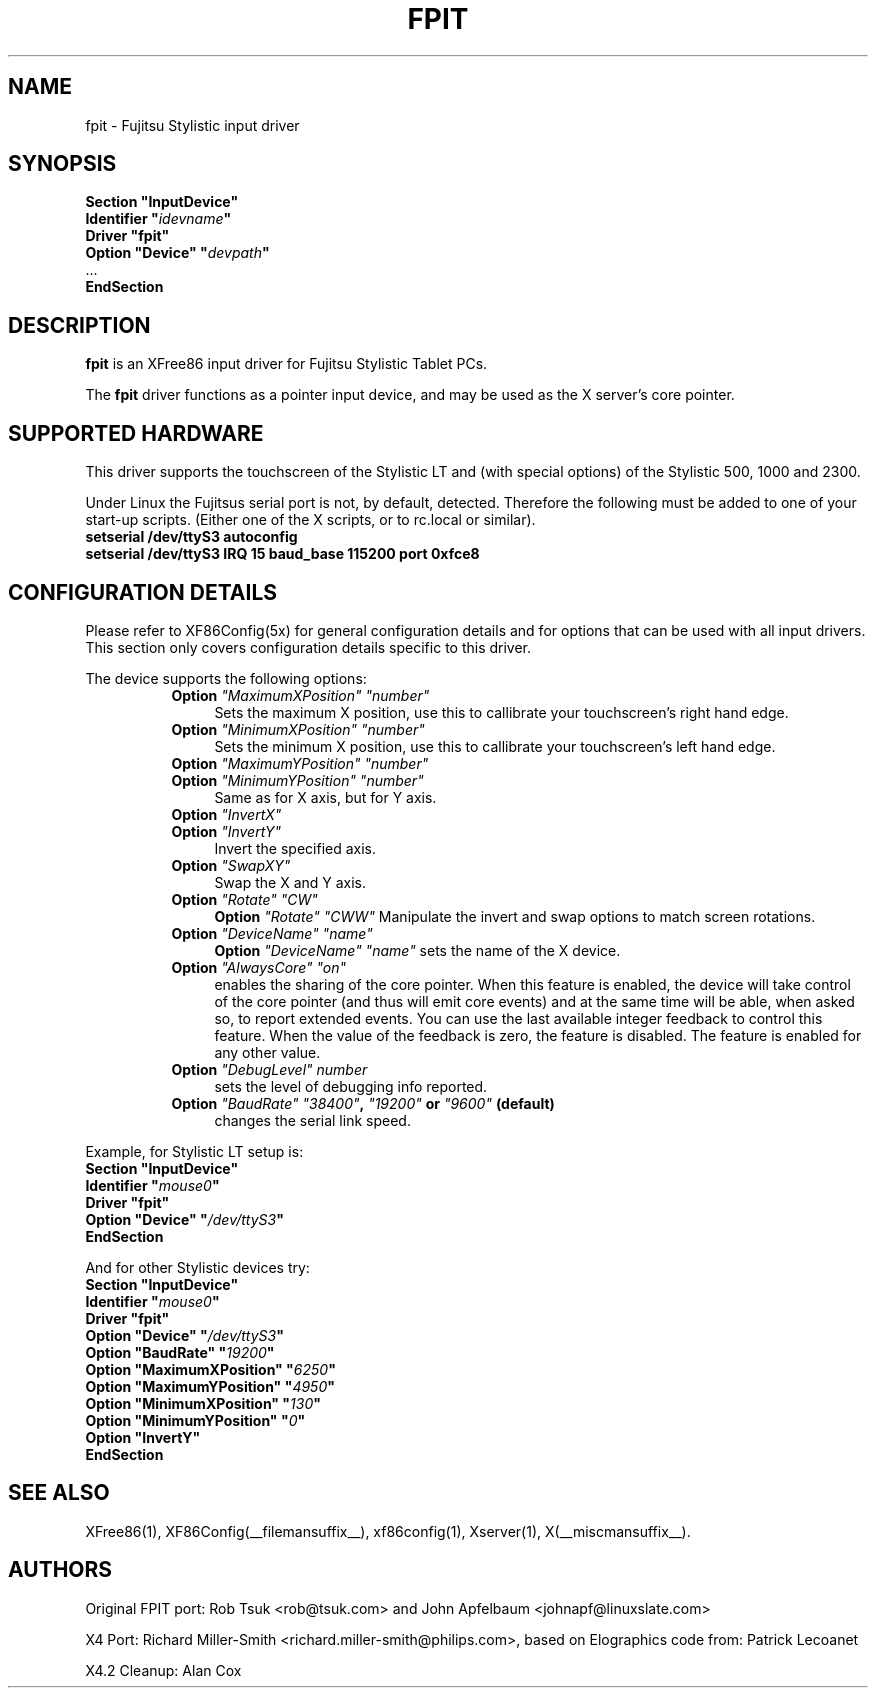 .\" $XFree86$ 
.\" shorthand for double quote that works everywhere.
.ds q \N'34'
.TH FPIT __drivermansuffix__ __vendorversion__
.SH NAME
fpit \- Fujitsu Stylistic input driver
.SH SYNOPSIS
.nf
.B "Section \*qInputDevice\*q"
.BI "  Identifier \*q" idevname \*q
.B  "  Driver \*qfpit\*q"
.BI "  Option \*qDevice\*q   \*q" devpath \*q
\ \ ...
.B EndSection
.fi
.SH DESCRIPTION
.B fpit 
is an XFree86 input driver for Fujitsu Stylistic Tablet PCs.
.PP
The
.B fpit
driver functions as a pointer input device, and may be used as the
X server's core pointer.
.SH SUPPORTED HARDWARE
This driver supports the touchscreen of the Stylistic LT and (with
special options) of the Stylistic 500, 1000 and 2300.

Under Linux the Fujitsus serial port is not, by default, detected.
Therefore the following must be added to one of your start-up scripts.
(Either one of the X scripts, or to rc.local or similar).

.TP 4
.B setserial /dev/ttyS3 autoconfig
.TP 4
.B setserial /dev/ttyS3 IRQ 15 baud_base 115200 port 0xfce8

.SH CONFIGURATION DETAILS
Please refer to XF86Config(5x) for general configuration
details and for options that can be used with all input drivers.  This
section only covers configuration details specific to this driver.
.PP
The device supports the following options:
.RS 8
.TP 4
.B Option \fI"MaximumXPosition"\fP \fI"number"\fP
Sets the maximum X position, use this to callibrate your touchscreen's
right hand edge.
.TP 4
.B Option \fI"MinimumXPosition"\fP \fI"number"\fP
Sets the minimum X position, use this to callibrate your touchscreen's
left hand edge.
.TP 4
.B Option \fI"MaximumYPosition"\fP \fI"number"\fP
.TP 4
.B Option \fI"MinimumYPosition"\fP \fI"number"\fP
Same as for X axis, but for Y axis.
.TP 4
.B Option \fI"InvertX"\fP
.TP 4
.B Option \fI"InvertY"\fP
Invert the specified axis.
.TP 4
.B Option \fI"SwapXY"\fP
Swap the X and Y axis.
.TP 4
.B Option \fI"Rotate"\fP \fI"CW"\fP
.B Option \fI"Rotate"\fP \fI"CWW"\fP
Manipulate the invert and swap options to match screen
rotations.
.TP 4
.B Option \fI"DeviceName"\fP \fI"name"\fP
.B Option \fI"DeviceName"\fP \fI"name"\fP
sets the name of the X device.
.TP 4
.B Option \fI"AlwaysCore"\fP \fI"on"\fP
enables the sharing of the core pointer. When this feature is enabled, the
device will take control of the core pointer (and thus will emit core events)
and at the same time will be able, when asked so, to report extended events.
You can use the last available integer feedback to control this feature. When
the value of the feedback is zero, the feature is disabled. The feature is
enabled for any other value.
.TP 4
.B Option \fI"DebugLevel"\fP \fInumber \fP
sets the level of debugging info reported.
.TP 4
.B Option \fI"BaudRate"\fP \fI"38400"\fP, \fI"19200"\fP or \fI"9600"\fP (default)
changes the serial link speed.
.RE

Example, for Stylistic LT setup is:
.nf
.B "Section \*qInputDevice\*q"
.BI "  Identifier \*q" mouse0 \*q
.B  "  Driver \*qfpit\*q"
.BI "  Option \*qDevice\*q   \*q"/dev/ttyS3 \*q
.B EndSection
.fi

And for other Stylistic devices try:
.nf
.B "Section \*qInputDevice\*q"
.BI "  Identifier \*q" mouse0 \*q
.B  "  Driver \*qfpit\*q"
.BI "  Option \*qDevice\*q   \*q"/dev/ttyS3 \*q
.BI "  Option \*qBaudRate\*q \*q"19200 \*q
.BI "  Option \*qMaximumXPosition\*q \*q"6250 \*q
.BI "  Option \*qMaximumYPosition\*q \*q"4950 \*q
.BI "  Option \*qMinimumXPosition\*q \*q"130 \*q
.BI "  Option \*qMinimumYPosition\*q \*q"0 \*q
.BI "  Option \*qInvertY\*q"
.B EndSection
.fi


.SH "SEE ALSO"
XFree86(1), XF86Config(__filemansuffix__), xf86config(1), Xserver(1), X(__miscmansuffix__).
.SH AUTHORS
Original FPIT port:
Rob Tsuk <rob@tsuk.com> and John Apfelbaum <johnapf@linuxslate.com>

X4 Port: Richard Miller-Smith <richard.miller-smith@philips.com>,
based on Elographics code from: Patrick Lecoanet

X4.2 Cleanup: Alan Cox
